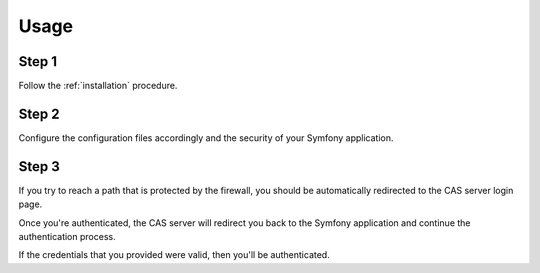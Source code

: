 Usage
=====

Step 1
~~~~~~

Follow the :ref:`installation` procedure.

Step 2
~~~~~~

Configure the configuration files accordingly and the security of your Symfony application.

Step 3
~~~~~~

If you try to reach a path that is protected by the firewall, you should be automatically
redirected to the CAS server login page.

Once you're authenticated, the CAS server will redirect you back to the Symfony application
and continue the authentication process.

If the credentials that you provided were valid, then you'll be authenticated.